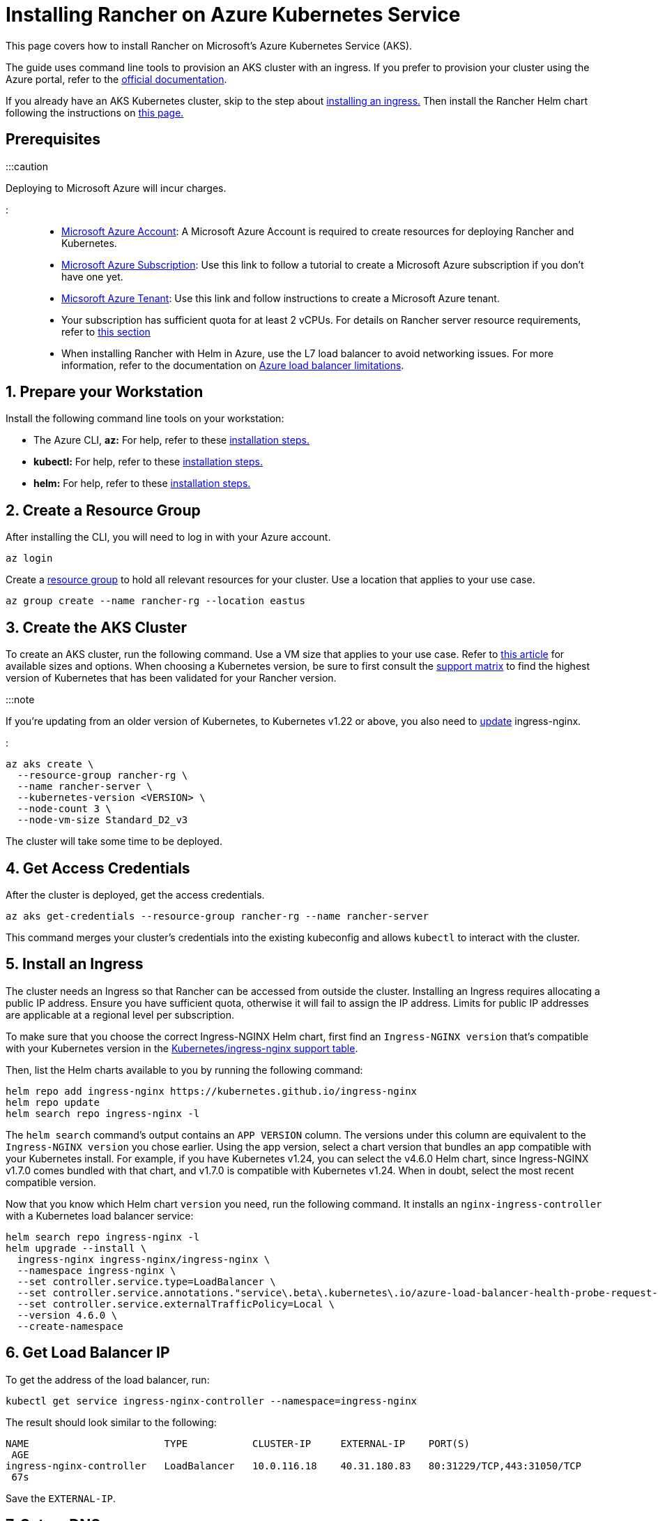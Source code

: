 = Installing Rancher on Azure Kubernetes Service

+++<head>++++++<link rel="canonical" href="https://ranchermanager.docs.rancher.com/getting-started/installation-and-upgrade/install-upgrade-on-a-kubernetes-cluster/rancher-on-aks">++++++</link>++++++</head>+++

This page covers how to install Rancher on Microsoft's Azure Kubernetes Service (AKS).

The guide uses command line tools to provision an AKS cluster with an ingress. If you prefer to provision your cluster using the Azure portal, refer to the https://docs.microsoft.com/en-us/azure/aks/kubernetes-walkthrough-portal[official documentation].

If you already have an AKS Kubernetes cluster, skip to the step about <<5-install-an-ingress,installing an ingress.>> Then install the Rancher Helm chart following the instructions on link:install-upgrade-on-a-kubernetes-cluster.md#install-the-rancher-helm-chart[this page.]

== Prerequisites

:::caution

Deploying to Microsoft Azure will incur charges.

:::

* https://azure.microsoft.com/en-us/free/[Microsoft Azure Account]: A Microsoft Azure Account is required to create resources for deploying Rancher and Kubernetes.
* https://docs.microsoft.com/en-us/azure/cost-management-billing/manage/create-subscription#create-a-subscription-in-the-azure-portal[Microsoft Azure Subscription]: Use this link to follow a tutorial to create a Microsoft Azure subscription if you don't have one yet.
* https://docs.microsoft.com/en-us/azure/active-directory/develop/quickstart-create-new-tenant[Micsoroft Azure Tenant]: Use this link and follow instructions to create a Microsoft Azure tenant.
* Your subscription has sufficient quota for at least 2 vCPUs. For details on Rancher server resource requirements, refer to xref:../installation-requirements/installation-requirements.adoc[this section]
* When installing Rancher with Helm in Azure, use the L7 load balancer to avoid networking issues. For more information, refer to the documentation on https://docs.microsoft.com/en-us/azure/load-balancer/components#limitations[Azure load balancer limitations].

== 1. Prepare your Workstation

Install the following command line tools on your workstation:

* The Azure CLI, *az:* For help, refer to these https://docs.microsoft.com/en-us/cli/azure/[installation steps.]
* *kubectl:* For help, refer to these https://kubernetes.io/docs/tasks/tools/#kubectl[installation steps.]
* *helm:* For help, refer to these https://helm.sh/docs/intro/install/[installation steps.]

== 2. Create a Resource Group

After installing the CLI, you will need to log in with your Azure account.

----
az login
----

Create a https://docs.microsoft.com/en-us/azure/azure-resource-manager/management/manage-resource-groups-portal[resource group] to hold all relevant resources for your cluster. Use a location that applies to your use case.

----
az group create --name rancher-rg --location eastus
----

== 3. Create the AKS Cluster

To create an AKS cluster, run the following command. Use a VM size that applies to your use case. Refer to https://docs.microsoft.com/en-us/azure/virtual-machines/sizes[this article] for available sizes and options. When choosing a Kubernetes version, be sure to first consult the https://rancher.com/support-matrix/[support matrix] to find the highest version of Kubernetes that has been validated for your Rancher version.

:::note

If you're updating from an older version of Kubernetes, to Kubernetes v1.22 or above, you also need to https://kubernetes.github.io/ingress-nginx/user-guide/k8s-122-migration/[update] ingress-nginx.

:::

----
az aks create \
  --resource-group rancher-rg \
  --name rancher-server \
  --kubernetes-version <VERSION> \
  --node-count 3 \
  --node-vm-size Standard_D2_v3
----

The cluster will take some time to be deployed.

== 4. Get Access Credentials

After the cluster is deployed, get the access credentials.

----
az aks get-credentials --resource-group rancher-rg --name rancher-server
----

This command merges your cluster's credentials into the existing kubeconfig and allows `kubectl` to interact with the cluster.

== 5. Install an Ingress

The cluster needs an Ingress so that Rancher can be accessed from outside the cluster. Installing an Ingress requires allocating a public IP address. Ensure you have sufficient quota, otherwise it will fail to assign the IP address. Limits for public IP addresses are applicable at a regional level per subscription.

To make sure that you choose the correct Ingress-NGINX Helm chart, first find an `Ingress-NGINX version` that's compatible with your Kubernetes version in the https://github.com/kubernetes/ingress-nginx#supported-versions-table[Kubernetes/ingress-nginx support table].

Then, list the Helm charts available to you by running the following command:

----
helm repo add ingress-nginx https://kubernetes.github.io/ingress-nginx
helm repo update
helm search repo ingress-nginx -l
----

The `helm search` command's output contains an `APP VERSION` column. The versions under this column are equivalent to the `Ingress-NGINX version` you chose earlier. Using the app version, select a chart version that bundles an app compatible with your Kubernetes install. For example, if you have Kubernetes v1.24, you can select the v4.6.0 Helm chart, since Ingress-NGINX v1.7.0 comes bundled with that chart, and v1.7.0 is compatible with Kubernetes v1.24. When in doubt, select the most recent compatible version.

Now that you know which Helm chart `version` you need, run the following command. It installs an `nginx-ingress-controller` with a Kubernetes load balancer service:

----
helm search repo ingress-nginx -l
helm upgrade --install \
  ingress-nginx ingress-nginx/ingress-nginx \
  --namespace ingress-nginx \
  --set controller.service.type=LoadBalancer \
  --set controller.service.annotations."service\.beta\.kubernetes\.io/azure-load-balancer-health-probe-request-path"=/healthz \
  --set controller.service.externalTrafficPolicy=Local \
  --version 4.6.0 \
  --create-namespace
----

== 6. Get Load Balancer IP

To get the address of the load balancer, run:

----
kubectl get service ingress-nginx-controller --namespace=ingress-nginx
----

The result should look similar to the following:

----
NAME                       TYPE           CLUSTER-IP     EXTERNAL-IP    PORT(S)
 AGE
ingress-nginx-controller   LoadBalancer   10.0.116.18    40.31.180.83   80:31229/TCP,443:31050/TCP
 67s
----

Save the `EXTERNAL-IP`.

== 7. Set up DNS

External traffic to the Rancher server will need to be directed at the load balancer you created.

Set up a DNS to point at the `EXTERNAL-IP` that you saved. This DNS will be used as the Rancher server URL.

There are many valid ways to set up the DNS. For help, refer to the https://docs.microsoft.com/en-us/azure/dns/[Azure DNS documentation]

== 8. Install the Rancher Helm Chart

Next, install the Rancher Helm chart by following the instructions on link:install-upgrade-on-a-kubernetes-cluster.md#install-the-rancher-helm-chart[this page.] The Helm instructions are the same for installing Rancher on any Kubernetes distribution.

Use that DNS name from the previous step as the Rancher server URL when you install Rancher. It can be passed in as a Helm option. For example, if the DNS name is `rancher.my.org`, you could run the Helm installation command with the option `--set hostname=rancher.my.org`.

When installing Rancher on top of this setup, you will also need to pass the value below into the Rancher Helm install command in order to set the name of the ingress controller to be used with Rancher's ingress resource:

----
--set ingress.ingressClassName=nginx
----

Refer link:install-upgrade-on-a-kubernetes-cluster.md#5-install-rancher-with-helm-and-your-chosen-certificate-option[here for the Helm install command] for your chosen certificate option.
